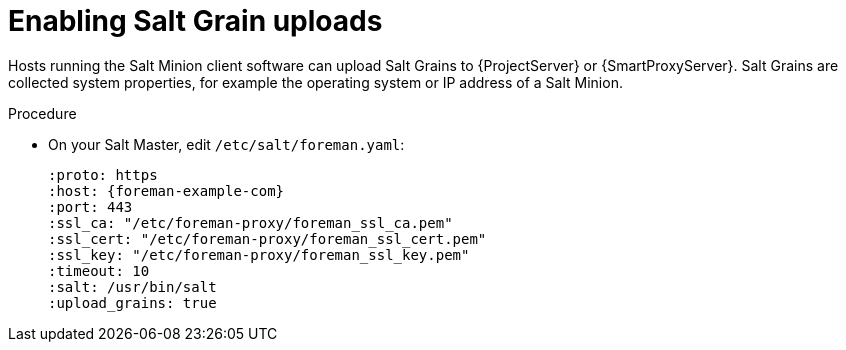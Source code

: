 :_mod-docs-content-type: PROCEDURE

[id="Enabling_Salt_Grain_Uploads_{context}"]
= Enabling Salt Grain uploads

Hosts running the Salt Minion client software can upload Salt Grains to {ProjectServer} or {SmartProxyServer}.
Salt Grains are collected system properties, for example the operating system or IP address of a Salt Minion.

.Procedure
* On your Salt Master, edit `/etc/salt/foreman.yaml`:
+
[source, yaml, options="nowrap", subs="verbatim,quotes,attributes"]
----
:proto: https
:host: {foreman-example-com}
:port: 443
:ssl_ca: "/etc/foreman-proxy/foreman_ssl_ca.pem"
:ssl_cert: "/etc/foreman-proxy/foreman_ssl_cert.pem"
:ssl_key: "/etc/foreman-proxy/foreman_ssl_key.pem"
:timeout: 10
:salt: /usr/bin/salt
:upload_grains: true
----
